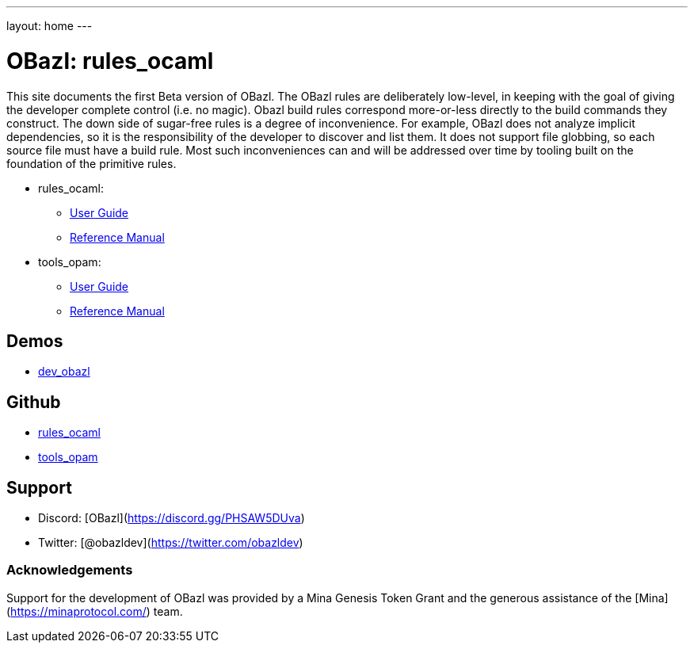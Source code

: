 ---
layout: home
---

= OBazl: rules_ocaml

This site documents the first Beta version of OBazl. The OBazl rules
are deliberately low-level, in keeping with the goal of giving the
developer complete control (i.e. no magic). Obazl build rules
correspond more-or-less directly to the build commands they construct.
The down side of sugar-free rules is a degree of inconvenience. For
example, OBazl does not analyze implicit dependencies, so it is the
responsibility of the developer to discover and list them. It does not
support file globbing, so each source file must have a build rule.
Most such inconveniences can and will be addressed over time by
tooling built on the foundation of the primitive rules.

* rules_ocaml:
  ** link:rules_ocaml/ug/index[User Guide]
  ** link:rules_ocaml/refman/index[Reference Manual]

* tools_opam:
** link:tools_opam/ug/index[User Guide]
** link:tools_opam/refman/index[Reference Manual]



== Demos

* https://github.com/obazl/dev_obazl[dev_obazl]

// * link:deployments/mina


== Github

* https://github.com/obazl/rules_ocaml[rules_ocaml]
* https://github.com/obazl/tools_opam[tools_opam]
// * https://github.com/obazl/tools_obazl[tools_obazl]


== Support
* Discord: [OBazl](https://discord.gg/PHSAW5DUva)
* Twitter: [@obazldev](https://twitter.com/obazldev)


=== Acknowledgements

Support for the development of OBazl was provided by a Mina Genesis
Token Grant and the generous assistance of the [Mina](https://minaprotocol.com/) team.
